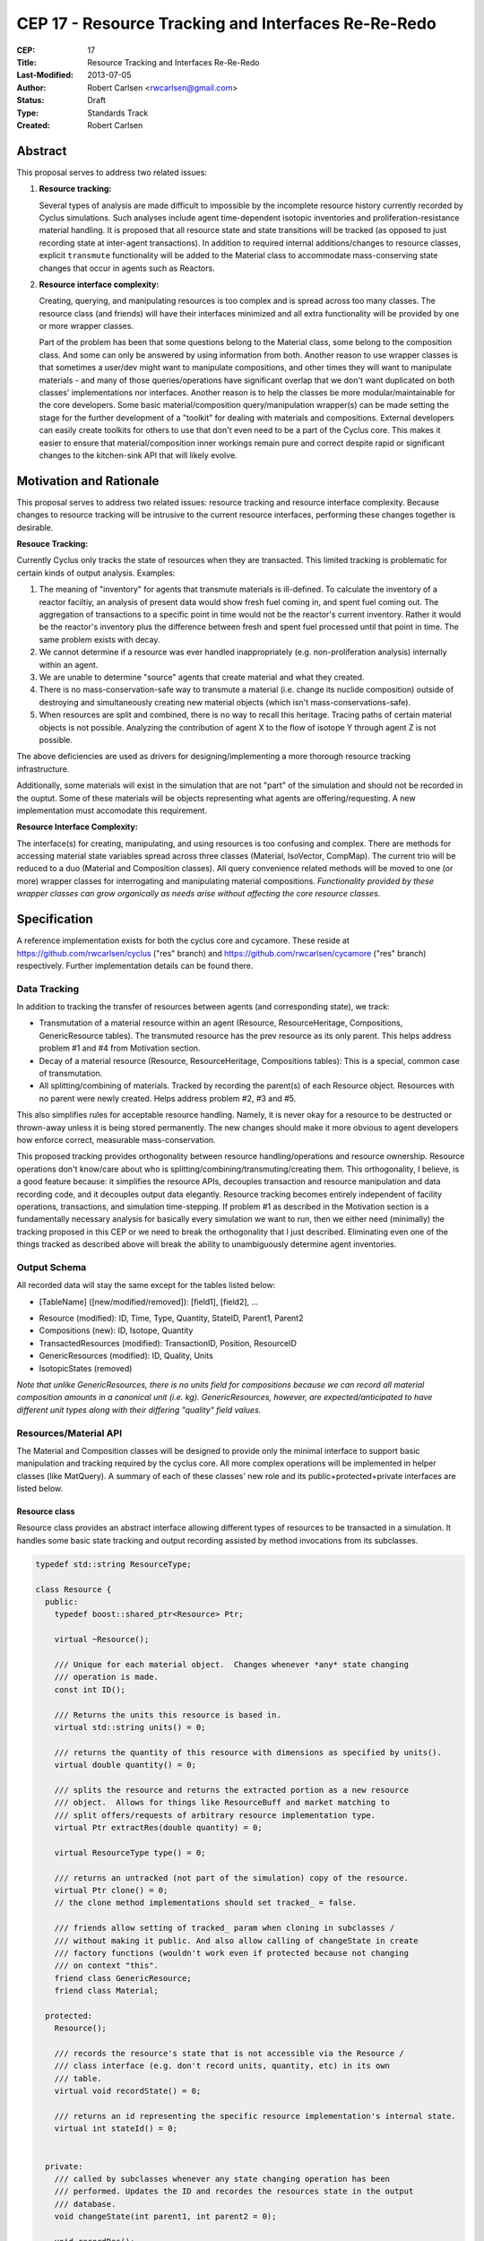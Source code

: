 CEP 17 - Resource Tracking and Interfaces Re-Re-Redo
***********************************************************

:CEP: 17
:Title: Resource Tracking and Interfaces Re-Re-Redo
:Last-Modified: 2013-07-05
:Author: Robert Carlsen <rwcarlsen@gmail.com>
:Status: Draft 
:Type: Standards Track
:Created: Robert Carlsen

Abstract
===========

This proposal serves to address two related issues:

1. **Resource tracking:**

   Several types of analysis are made difficult to impossible by the
   incomplete resource history currently recorded by Cyclus simulations. Such
   analyses include agent time-dependent isotopic inventories and
   proliferation-resistance material handling. It is proposed that all
   resource state and state transitions will be tracked (as opposed to just
   recording state at inter-agent transactions).  In addition to required
   internal additions/changes to resource classes, explicit ``transmute``
   functionality will be added to the Material class to accommodate
   mass-conserving state changes that occur in agents such as Reactors.

2. **Resource interface complexity:**

   Creating, querying, and manipulating resources is too complex and is spread
   across too many classes.  The resource class (and friends) will have their
   interfaces minimized and all extra functionality will be provided by one or
   more wrapper classes.

   Part of the problem has been that some questions belong to the Material
   class, some belong to the composition class. And some can only be
   answered by using information from both.  Another reason to use wrapper
   classes is that sometimes a user/dev might want to manipulate
   compositions, and other times they will want to manipulate materials -
   and many of those queries/operations have significant overlap that we
   don't want duplicated on both classes' implementations nor interfaces.
   Another reason is to help the classes be more modular/maintainable for
   the core developers.  Some basic material/composition query/manipulation
   wrapper(s) can be made setting the stage for the further development of
   a "toolkit" for dealing with materials and compositions.  External
   developers can easily create toolkits for others to use that don't even
   need to be a part of the Cyclus core. This makes it easier to ensure
   that material/composition inner workings remain pure and correct despite
   rapid or significant changes to the kitchen-sink API that will likely
   evolve.

Motivation and Rationale
==========================

This proposal serves to address two related issues: resource tracking and
resource interface complexity. Because changes to resource tracking will be
intrusive to the current resource interfaces, performing these changes
together is desirable.

**Resouce Tracking:**

Currently Cyclus only tracks the state of resources when they are transacted.
This limited tracking is problematic for certain kinds of output
analysis.  Examples:

1. The meaning of "inventory" for agents that transmute materials is
   ill-defined.  To calculate the inventory of a reactor faciltiy, an
   analysis of present data would show fresh fuel coming in, and spent fuel
   coming out.  The aggregation of transactions to a specific point in time
   would not be the reactor's current inventory.  Rather it would be the
   reactor's inventory plus the difference between fresh and spent fuel
   processed until that point in time. The same problem exists with decay.

2. We cannot determine if a resource was ever handled inappropriately (e.g.
   non-proliferation analysis) internally within an agent.

3. We are unable to determine "source" agents that create material and what
   they created.

4. There is no mass-conservation-safe way to transmute a material (i.e.
   change its nuclide composition) outside of destroying and simultaneously
   creating new material objects (which isn't mass-conservations-safe).

5. When resources are split and combined, there is no way to recall this
   heritage.  Tracing paths of certain material objects is not possible.
   Analyzing the contribution of agent X to the flow of isotope Y through
   agent Z is not possible.

The above deficiencies are used as drivers for designing/implementing a more
thorough resource tracking infrastructure.

Additionally, some materials will exist in the simulation that are not
"part" of the simulation and should not be recorded in the ouptut.  Some of
these materials will be objects representing what agents are
offering/requesting.  A new implementation must accomodate this
requirement.

**Resource Interface Complexity:**

The interface(s) for creating, manipulating, and using resources is too
confusing and complex.  There are methods for accessing material state
variables spread across three classes (Material, IsoVector, CompMap).  The
current trio will be reduced to a duo (Material and Composition classes).
All query convenience related methods will be moved to one (or more)
wrapper classes for interrogating and manipulating material compositions.
*Functionality provided by these wrapper classes can grow organically as
needs arise without affecting the core resource classes.*

Specification
===============

A reference implementation exists for both the cyclus core and cycamore.
These reside at https://github.com/rwcarlsen/cyclus ("res" branch) and
https://github.com/rwcarlsen/cycamore ("res" branch) respectively.  Further
implementation details can be found there.

Data Tracking
+++++++++++++++++++++++

In addition to tracking the transfer of resources between agents (and
corresponding state), we track:

* Transmutation of a material resource within an agent (Resource,
  ResourceHeritage, Compositions, GenericResource tables). The transmuted
  resource has the prev resource as its only parent.  This helps address
  problem #1 and #4 from Motivation section.

* Decay of a material resource (Resource, ResourceHeritage, Compositions
  tables): This is a special, common case of transmutation.

* All splitting/combining of materials. Tracked by recording the parent(s)
  of each Resource object. Resources with no parent were newly created.
  Helps address problem #2, #3 and #5.

This also simplifies rules for acceptable resource handling. Namely, it is
never okay for a resource to be destructed or thrown-away unless it is
being stored permanently. The new changes should make it more obvious to
agent developers how enforce correct, measurable mass-conservation.

This proposed tracking provides orthogonality between resource
handling/operations and resource ownership.  Resource operations don't
know/care about who is splitting/combining/transmuting/creating them.  This
orthogonality, I believe, is a good feature because: it simplifies the
resource APIs, decouples transaction and resource manipulation and data
recording code, and it decouples output data elegantly.  Resource tracking
becomes entirely independent of facility operations, transactions, and
simulation time-stepping. If problem #1 as described in the Motivation
section is a fundamentally necessary analysis for basically every
simulation we want to run, then we either need (minimally) the tracking
proposed in this CEP or we need to break the orthogonality that I just
described.  Eliminating even one of the things tracked as described above
will break the ability to unambiguously determine agent inventories.

Output Schema
+++++++++++++++++++++++

All recorded data will stay the same except for the tables listed below:

* [TableName] ([new/modified/removed]): [field1], [field2], ...

- Resource (modified): ID, Time, Type, Quantity, StateID, Parent1, Parent2
- Compositions (new): ID, Isotope, Quantity
- TransactedResources (modified): TransactionID, Position, ResourceID
- GenericResources (modified): ID, Quality, Units
- IsotopicStates (removed)


*Note that unlike GenericResources, there is no units field for
compositions because we can record all material composition amounts in a
canonical unit (i.e. kg).  GenericResources, however, are
expected/anticipated to have different unit types along with their
differing "quality" field values.*

Resources/Material API
+++++++++++++++++++++++

The Material and Composition classes will be designed to provide only the
minimal interface to support basic manipulation and tracking required by the
cyclus core.  All more complex operations will be implemented in helper
classes (like MatQuery). A summary of each of these classes' new role and
its public+protected+private interfaces are listed below.

Resource class
~~~~~~~~~~~~~~~

Resource class provides an abstract interface allowing different types of
resources to be transacted in a simulation. It handles some basic state
tracking and output recording assisted by method invocations from its
subclasses.

.. code-block:: c++

    typedef std::string ResourceType;

    class Resource {
      public:
        typedef boost::shared_ptr<Resource> Ptr;

        virtual ~Resource();

        /// Unique for each material object.  Changes whenever *any* state changing
        /// operation is made.
        const int ID();

        /// Returns the units this resource is based in.
        virtual std::string units() = 0;
          
        /// returns the quantity of this resource with dimensions as specified by units().
        virtual double quantity() = 0;

        /// splits the resource and returns the extracted portion as a new resource
        /// object.  Allows for things like ResourceBuff and market matching to
        /// split offers/requests of arbitrary resource implementation type.
        virtual Ptr extractRes(double quantity) = 0;

        virtual ResourceType type() = 0;

        /// returns an untracked (not part of the simulation) copy of the resource.
        virtual Ptr clone() = 0;
        // the clone method implementations should set tracked_ = false.

        /// friends allow setting of tracked_ param when cloning in subclasses /
        /// without making it public. And also allow calling of changeState in create
        /// factory functions (wouldn't work even if protected because not changing
        /// on context "this".
        friend class GenericResource;
        friend class Material;

      protected:
        Resource();

        /// records the resource's state that is not accessible via the Resource /
        /// class interface (e.g. don't record units, quantity, etc) in its own
        /// table.
        virtual void recordState() = 0;

        /// returns an id representing the specific resource implementation's internal state.
        virtual int stateId() = 0;


      private:
        /// called by subclasses whenever any state changing operation has been
        /// performed. Updates the ID and recordes the resources state in the output
        /// database.
        void changeState(int parent1, int parent2 = 0);

        void recordRes();

        static int nextId_;
        int id_;
        bool tracked_;

        int parent1_;
        int parent2_;
    };

Material class
~~~~~~~~~~~~~~~

The material class is primarily responsible for enabling basic material
manipulation while helping enforce mass conservation.  It also provides the
ability to easily decay a material up to the current simulation time; it
does not perform any decay related logic itself.

.. code-block:: c++

    class Material: public Resource {
      public:
        typedef boost::shared_ptr<Material> Ptr;
        static ResourceType Type;

        static Ptr create(double quantity, Composition::Ptr c);
        static Ptr createUntracked(double quantity, Composition::Ptr c);

        virtual ~Material();

        /// returns "kg"
        virtual std::string units();
          
        /// returns the mass of this material in kg.
        virtual double quantity();

        virtual ResourceType type();

        virtual int stateId();

        virtual Resource::Ptr clone();

        virtual Resource::Ptr extractRes(double qty);

        Ptr extractQty(double qty);

        Ptr extractComp(double qty, Composition::Ptr c, double threshold);

        void absorb(Ptr mat);

        void transmute(Composition::Ptr c);

        Composition::Ptr comp();

        void decay(int curr_time);

        static void decayAll(int curr_time);

      protected:
        virtual void recordState();

        Material(double quantity, Composition::Ptr c);

      private:
        Composition::Ptr mix(double other_qty, Composition::Ptr other);

        double qty_;
        Composition::Ptr comp_;
        int prev_decay_time_;
        static std::map<Material*, bool> all_mats_;
    };

GenericResource class
~~~~~~~~~~~~~~~~~~~~~~

Implements the Resource class interface in a simple way usable for things
like: bananas, man-hours, water, buying power, etc.

.. code-block:: c++

    class GenericResource : public Resource {
      public:
        typedef boost::shared_ptr<GenericResource> Ptr;
        static ResourceType Type;

        static Ptr create(double quantity, std::string units, std::string quality);
        static Ptr createUntracked(double quantity, std::string units, std::string quality);
        
        /// Returns a reference to a newly allocated copy of this resource 
        virtual Resource::Ptr clone();

        /// Returns the total quantity of this resource in its base unit 
        virtual double quantity() {return quantity_;};
          
        /// Returns base unit for this resource's quantity
        virtual std::string units() {return units_;};
          
        /// Returns the quality of this resoruce's contents (e.g. man-hours)
        virtual std::string quality() {return quality_;};
          
        /// Returns the concrete type of this resource 
        virtual ResourceType type() {return Type;};

        /// each quality gets its own state id
        virtual int stateId();
        
        /**
           Absorbs the contents of the given 'other' resource into this 
           resource  
           @throws CycGenResourceIncompatible 'other' resource is of a
           different quality.
         */
        virtual void absorb(GenericResource::Ptr other);

        /**
           Extracts the specified mass from this resource and returns it as a 
           new generic resource object with the same quality/type. 
            
           @throws CycGenResourceOverExtract 
         */
        GenericResource::Ptr extract(double quantity);

        virtual Resource::Ptr extractRes(double quantity);

      protected:

        virtual void recordState();

      private:  

        /**
           @param quantity is a double indicating the quantity 
           @param units is a string indicating the resource unit 
         */
        GenericResource(double quantity, std::string units, std::string quality);

        static int nextStateID_;
        static std::map<std::string, int> existingStateIds_;

        std::string units_;

        double quantity_;

        double quality_;
    };

Composition class
~~~~~~~~~~~~~~~~~~~~~~

An immutable object responsible for tracking decay lineages (to prevent
duplicate calculations and output recording) and able to record its
composition data to output when told.  Each composition will keep a pointer
to references to every other composition that is a result of decaying this
or a previously decayed-from composition.

Note that previously, composition creation/modification involved a notion
of equivalence via threshold comparison to facilitate reduced
memory/storage burdens.  This proposal discards this idea in favor of
defining equivalence trivially as "the same object in memory" or pointer
equality.  Some discussion regarding this can be found in comments here:
https://github.com/cyclus/cyclus/issues/484.  Of particular concern w.r.t.
the previous equivalence notion is this::

  Also - another potential issue I thought of: Repeatedly calling multiple
  consecutive small differences negligible could result in compositions
  staying the same that would have otherwise been appreciably different if
  each small change were allowed to propogate as a new composition.

While there are definitely uses for material/composition equivalence, they
should/will not be used by the core (for now) and best belong in MatQuery
or other wrapper classes.  The normalize method will utilize the floating
point math introduced by @katyhuff.

.. code-block:: c++

    class Composition {
      public:
        typedef boost::shared_ptr<Composition> Ptr;
        typedef std::map<Iso, double> Vect;

        static Ptr createFromAtom(Vect v);
        static Ptr createFromMass(Vect v);

        int ID();

        Ptr decay(int delta);

        const Vect& atomVect();
        const Vect& massVect();

        /// record in output database (if not done previously).
        void record();

      protected:
        Composition();

        typedef std::map<int, Composition::Ptr> Chain;
        typedef boost::shared_ptr<Chain> ChainPtr;
        ChainPtr decay_line_;

      private:
        // This constructor allows the creation of decayed versions of
        // compositions while avoiding extra memory allocations.
        Composition(int prev_decay, ChainPtr decay_line);

        Ptr newDecay(int delta);

        // normalizes the sum of all quantities in the composition's vector to one.
        void normalize(Vect& v);

        static int nextId_;

        int id_;
        bool recorded_;
        Vect atomv_;
        Vect massv_;
        int prev_decay_;
    };

CompMath namespace
~~~~~~~~~~~~~~~~~~~~~~

The excellent floating point calculation handling and thresholding
functionality introduced by @katyhuff will be preserved. The current
(pre-proposal) Material::diff and Material::applyThreshold methods will
become public functions that operate on Composition::Vect types.

.. code-block:: c++

    namespace CompMath {

      /// Reports the component-wise difference between two
      /// Composition::Vects.
      ///  
      /// @return a new Composition::Vect of a * qtyA - b * qtyB
      Composition::Vect diff(const Composition::Vect& a, double qtyA, const Composition::Vect& b, double qtyB);

      /// Modifies the vec, by zeroing out all elements whose absolute value is less than the threshold.
      /// 
      /// @param vec the vector of isos and amounts to which to apply the threshold
      /// @param threshold the smallest value considered nonzero
      void applyThreshold(Composition::Vect& v, double threshold);
    }


MatQuery class
~~~~~~~~~~~~~~~~~~~~~~

(This interface will probably need extension)

Will be designed to allow user-developers to *easily* retrieve any kind of
information about a material they could ever reasonably need.

.. code-block:: c++

    class MatQuery {
      public:
        MatQuery(Material::Ptr m);

        /// Convenience constructor that auto-casts a Resource::Ptr to a
        /// Material::Ptr.
        MatQuery(Resource::Ptr m);

        double mass(Iso iso) {
          return massFrac(iso) * qty();
        }

        double moles(Iso iso) {
          return mass(iso) / (MT->gramsPerMol(iso) * units::g);
        }

        double massFrac(Iso iso) {
          Composition::Vect v = m_->comp()->massVect();
          return v[iso];
        };

        double atomFrac(Iso iso) {
          Composition::Vect v = m_->comp()->atomVect();
          return v[iso];
        };

        double qty() {
          return m_->quantity();
        };

        bool almostEqual(Material::Ptr other, double threshold=cyclus.eps());

      private:

        Material::Ptr m_;
    };

Other Changes
++++++++++++++

The RecipeLibrary's role of composition decay management has been shifted
into the Composition class.  It now is only responsible for loading recipes
from xml input and serving them up simulation wide.  Agents are also
allowed to register their own compositions manually. *The decay lineage
tracking functionality introduced by Matt Gidden has been effectively
preserved.* RecipeLibrary interface becomes:

.. code-block:: c++

    class RecipeLibrary {
     public:
      /**
         Gives all simulation objects global access to the RecipeLibrary by 
         returning a pointer to it. 
         Like the Highlander, there can be only one. 
          
         @return a pointer to the RecipeLibrary 
       */
      static RecipeLibrary* Instance();
    
      /**
         loads the recipes from the input file 
       */
      void load_recipes(QueryEngine* qe);
    
      /**
         loads a specific recipe 
       */
      void load_recipe(QueryEngine* qe);
      
      /**
         records a new recipe in the simulation
         - records the recipe in the BookKeeper
    
         @param recipe the recipe to be recorded, a CompMapPtr
       */
      void addRecipe(std::string name, Composition::Ptr c);
    
      /**
         This returns a CompMapPtr to the named recipe in the recipes_ map 
    
         @param name the name of the parent recipe, a key in the recipes_ map
       */
      Composition::Ptr getRecipe(std::string name);
    
     private:
      RecipeLibrary();
    
      /// A pointer to this RecipeLibrary once it has been initialized. 
      static RecipeLibrary* instance_;
    
      RecipeMap recipes_;
    };

Backwards Compatibility
========================

Most backwards incompatible changes are unambiguously described by the
reference implementation at https://github.com/rwcarlsen/cycamore ("res"
branch). Existing modules will need to be updated to use the new API's.  These
changes are fairly straight forward and include:

* Material queries will have to be modified to use MatQuery class.

* CompMap/IsoVector creation will need to change to use new Composition
  factory methods.

* Material creation will need to change to use new Material factory
  methods.

* Agents (esp. reactors) must be modified to transmute rather than
  throw-away/create material.

Other Notes
============

Current implementation bugs
++++++++++++++++++++++++++++

* The current (before this CEP) Cyclus core does not correctly record
  decayed compositions in the output database. This makes comparing
  simulation output size and performance with that of this CEP's proposed
  changes not exactly "fair".

Backends and Performance
+++++++++++++++++++++++++

Preliminary investigation on my part indicates that this extra tracking
will cause significant slowdown using an Sqlite backend database *when
material decay is frequent*.  This slowdown prompted the development of a
faster HDF5 alternative.  This alternate backend currently lives at
https://github.com/rwcarlsen/cyclus ("hdf5" branch).

Basic performance stats were collected by running a full cyclus
inpro_low.xml simulation ``time cyclus [path/to/]inpro_low.xml``.  For
reference:

* ~50,000 material objects total
* 1100 months
* 2200 decay calculations
* ~28,000,000 resource object state changes recorded (with CEP implemented)

Cyclus was built with CMake's "RELEASE" mode.  Results reported are
approximate and specific to my office computer.

Without proposed changes (decayed compositions are not recorded - current bug):

===================== ========= ===============
*                     Backend
--------------------- -------------------------
Decay                 Sqlite    Hdf5
===================== ========= ===============
Every 2nd timestep    40 sec.   15 sec.
None                  40 sec.   15 sec.
===================== ========= ===============

With proposed changes:

===================== ========= ===============
*                     Backend
--------------------- -------------------------
Decay                 Sqlite    Hdf5
===================== ========= ===============
Every 2nd timestep    16 min.   55 sec.
None                  54 sec.   15 sec.
===================== ========= ===============

With proposed changes running inpro_low.xml with decay on and hdf5 backend:

* Event and EventManager code takes ~20% of
* Hdf5Back code takes ~20% of runtime.
* ticking, tocking, and daily-tasking take about ~45% of runtime.
* Decay calculations take ~10% of runtime.

Decay Initiation
++++++++++++++++++

There has been some debate regarding the best way(s) to handle decaying
material objects in the simulation. Options include: manually by agents,
automatically and periodic, automatically at transaction time, and others.
While this involves the resource+material classes and can have a large
impact on simulation speed and output size, it has no direct impact on nor
directly impacts this proposal. Further discussion on this can be found
here https://github.com/cyclus/cyclus/issues/466 and to lesser degree
https://github.com/cyclus/cyclus/issues/204.

